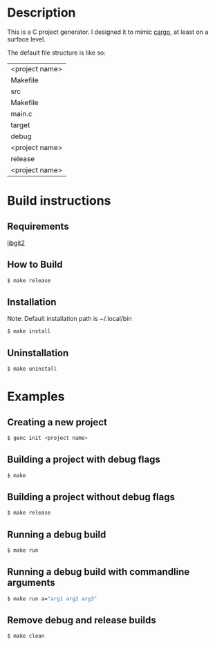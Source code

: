 * Description
This is a C project generator. I designed it to mimic [[https://github.com/rust-lang/cargo][cargo]], at least
on a surface level.

The default file structure is like so:
| <project name>
 | Makefile
 | src
  | Makefile
  | main.c
 | target
  | debug
   | <project name>
  | release
   | <project name>
* Build instructions
** Requirements
[[https://libgit2.org][libgit2]]
** How to Build
#+BEGIN_SRC sh
$ make release
#+END_SRC
** Installation
Note: Default installation path is ~/.local/bin
#+BEGIN_SRC sh
$ make install
#+END_SRC
** Uninstallation
#+BEGIN_SRC sh
$ make uninstall
#+END_SRC
* Examples
** Creating a new project
#+BEGIN_SRC sh
$ genc init <project name>
#+END_SRC
** Building a project with debug flags
#+BEGIN_SRC sh
$ make
#+END_SRC
** Building a project without debug flags
#+BEGIN_SRC sh
$ make release
#+END_SRC
** Running a debug build
#+BEGIN_SRC sh
$ make run
#+END_SRC
** Running a debug build with commandline arguments
#+BEGIN_SRC sh
$ make run a="arg1 arg2 arg3"
#+END_SRC
** Remove debug and release builds
#+BEGIN_SRC sh
$ make clean
#+END_SRC
